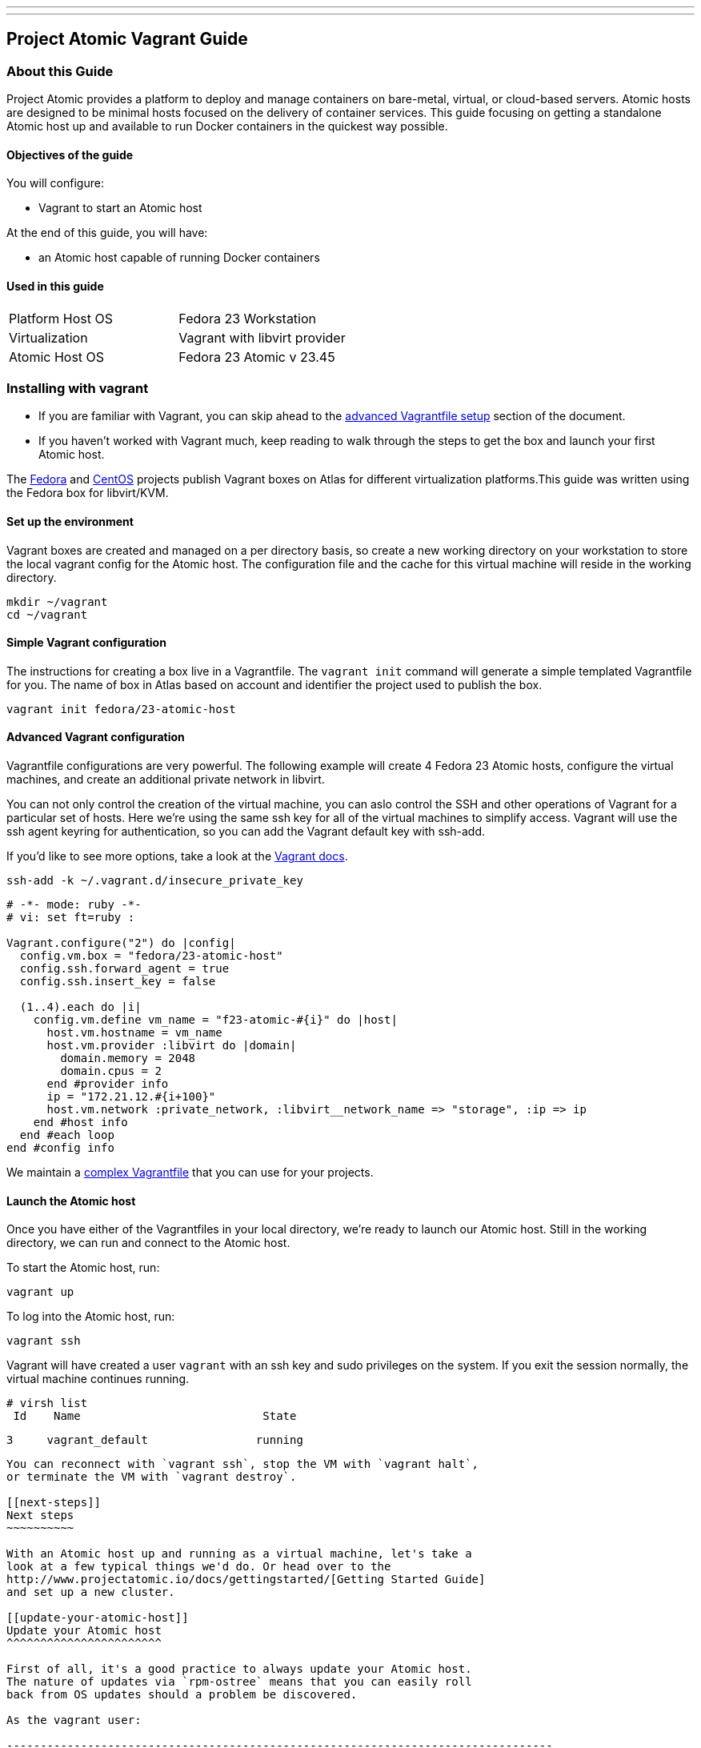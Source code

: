 ---
---
[[project-atomic-vagrant-guide]]
Project Atomic Vagrant Guide
----------------------------

[[about-this-guide]]
About this Guide
~~~~~~~~~~~~~~~~

Project Atomic provides a platform to deploy and manage containers on
bare-metal, virtual, or cloud-based servers. Atomic hosts are designed
to be minimal hosts focused on the delivery of container services. This
guide focusing on getting a standalone Atomic host up and available to
run Docker containers in the quickest way possible.

[[objectives-of-the-guide]]
Objectives of the guide
^^^^^^^^^^^^^^^^^^^^^^^

You will configure:

* Vagrant to start an Atomic host

At the end of this guide, you will have:

* an Atomic host capable of running Docker containers

[[used-in-this-guide]]
Used in this guide
^^^^^^^^^^^^^^^^^^

[cols=",",]
|=============================================
|Platform Host OS |Fedora 23 Workstation
|Virtualization |Vagrant with libvirt provider
|Atomic Host OS |Fedora 23 Atomic v 23.45
|=============================================

[[installing-with-vagrant]]
Installing with vagrant
~~~~~~~~~~~~~~~~~~~~~~~

* If you are familiar with Vagrant, you can skip ahead to the
link:#advanced-vagrant-configuration[advanced Vagrantfile setup] section
of the document.
* If you haven't worked with Vagrant much, keep reading to walk through
the steps to get the box and launch your first Atomic host.

The https://atlas.hashicorp.com/fedora/boxes/23-atomic-host[Fedora] and
https://atlas.hashicorp.com/centos/boxes/atomic-host[CentOS] projects
publish Vagrant boxes on Atlas for different virtualization
platforms.This guide was written using the Fedora box for libvirt/KVM.

[[set-up-the-environment]]
Set up the environment
^^^^^^^^^^^^^^^^^^^^^^

Vagrant boxes are created and managed on a per directory basis, so
create a new working directory on your workstation to store the local
vagrant config for the Atomic host. The configuration file and the cache
for this virtual machine will reside in the working directory.

---------------
mkdir ~/vagrant
cd ~/vagrant
---------------

[[simple-vagrant-configuration]]
Simple Vagrant configuration
^^^^^^^^^^^^^^^^^^^^^^^^^^^^

The instructions for creating a box live in a Vagrantfile. The
`vagrant init` command will generate a simple templated Vagrantfile for
you. The name of box in Atlas based on account and identifier the
project used to publish the box.

----------------------------------
vagrant init fedora/23-atomic-host
----------------------------------

[[advanced-vagrant-configuration]]
Advanced Vagrant configuration
^^^^^^^^^^^^^^^^^^^^^^^^^^^^^^

Vagrantfile configurations are very powerful. The following example will
create 4 Fedora 23 Atomic hosts, configure the virtual machines, and
create an additional private network in libvirt.

You can not only control the creation of the virtual machine, you can
aslo control the SSH and other operations of Vagrant for a particular
set of hosts. Here we're using the same ssh key for all of the virtual
machines to simplify access. Vagrant will use the ssh agent keyring for
authentication, so you can add the Vagrant default key with ssh-add.

If you'd like to see more options, take a look at the
http://docs.vagrantup.com/v2/vagrantfile/[Vagrant docs].

--------------------------------------------
ssh-add -k ~/.vagrant.d/insecure_private_key
--------------------------------------------

--------------------------------------------------------------------------------------
# -*- mode: ruby -*-
# vi: set ft=ruby :

Vagrant.configure("2") do |config|
  config.vm.box = "fedora/23-atomic-host"
  config.ssh.forward_agent = true
  config.ssh.insert_key = false

  (1..4).each do |i|
    config.vm.define vm_name = "f23-atomic-#{i}" do |host|
      host.vm.hostname = vm_name
      host.vm.provider :libvirt do |domain|
        domain.memory = 2048
        domain.cpus = 2
      end #provider info
      ip = "172.21.12.#{i+100}"
      host.vm.network :private_network, :libvirt__network_name => "storage", :ip => ip
    end #host info
  end #each loop
end #config info
--------------------------------------------------------------------------------------

We maintain a http://pa.io/has/an/example/somewhere[complex Vagrantfile]
that you can use for your projects.

[[launch-the-atomic-host]]
Launch the Atomic host
^^^^^^^^^^^^^^^^^^^^^^

Once you have either of the Vagrantfiles in your local directory, we're
ready to launch our Atomic host. Still in the working directory, we can
run and connect to the Atomic host.

To start the Atomic host, run:

`vagrant up`

To log into the Atomic host, run:

`vagrant ssh`

Vagrant will have created a user `vagrant` with an ssh key and sudo
privileges on the system. If you exit the session normally, the virtual
machine continues running.

----------------------------------------------------
# virsh list
 Id    Name                           State
----------------------------------------------------
 3     vagrant_default                running
----------------------------------------------------

You can reconnect with `vagrant ssh`, stop the VM with `vagrant halt`,
or terminate the VM with `vagrant destroy`.

[[next-steps]]
Next steps
~~~~~~~~~~

With an Atomic host up and running as a virtual machine, let's take a
look at a few typical things we'd do. Or head over to the
http://www.projectatomic.io/docs/gettingstarted/[Getting Started Guide]
and set up a new cluster.

[[update-your-atomic-host]]
Update your Atomic host
^^^^^^^^^^^^^^^^^^^^^^^

First of all, it's a good practice to always update your Atomic host.
The nature of updates via `rpm-ostree` means that you can easily roll
back from OS updates should a problem be discovered.

As the vagrant user:

---------------------------------------------------------------------------------
[vagrant@localhost ~]$ sudo atomic host upgrade
Updating from: fedora-atomic:fedora-atomic/f23/x86_64/docker-host

735 metadata, 3275 content objects fetched; 164499 KiB transferred in 113 seconds
Copying /etc changes: 22 modified, 0 removed, 43 added
Transaction complete; bootconfig swap: yes deployment count change: 1
---------------------------------------------------------------------------------

Reboot once the new tree is in place for the upgrade to complete.

---------------------
sudo systemctl reboot
---------------------

[[run-a-docker-container]]
Run a Docker container
^^^^^^^^^^^^^^^^^^^^^^

Once the virtual machine has rebooted, reconnect with `vagrant ssh`.
Atomic hosts are all about Docker so let's run a quick test here too. We
don't have any local containers or base images, so docker will go out to
the Hub, find the Fedora base image, and then run
`/bin/echo "Hello World!"` inside the container.

-------------------------------------------------------------------------------
[vagrant@localhost ~]$ sudo docker run fedora /bin/echo "Hello World!"
Unable to find image 'fedora:latest' locally
latest: Pulling from docker.io/fedora
48ecf305d2cf: Pull complete
ded7cd95e059: Pull complete
Digest: sha256:02aaf336456b9eca88d22b2c85cfea14457d53994f53fa6360585a6c0c74e490
Status: Downloaded newer image for docker.io/fedora:latest
Hello World!
-------------------------------------------------------------------------------
